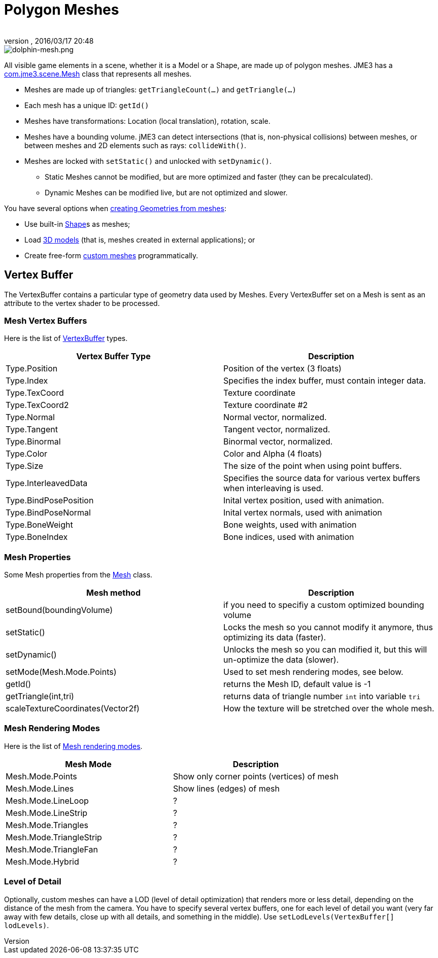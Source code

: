 = Polygon Meshes
:author:
:revnumber:
:revdate: 2016/03/17 20:48
:keywords: spatial, node, mesh, geometry, scenegraph
:relfileprefix: ../../
:imagesdir: ../..
ifdef::env-github,env-browser[:outfilesuffix: .adoc]



image::jme3/dolphin-mesh.png[dolphin-mesh.png,width="",height="",align="right"]


All visible game elements in a scene, whether it is a Model or a Shape, are made up of polygon meshes. JME3 has a http://javadoc.jmonkeyengine.org/com/jme3/scene/Mesh.html[com.jme3.scene.Mesh] class that represents all meshes.

*  Meshes are made up of triangles: `getTriangleCount(…)` and `getTriangle(…)`
*  Each mesh has a unique ID: `getId()`
*  Meshes have transformations: Location (local translation), rotation, scale.
*  Meshes have a bounding volume. jME3 can detect intersections (that is, non-physical collisions) between meshes, or between meshes and 2D elements such as rays: `collideWith()`.
*  Meshes are locked with `setStatic()` and unlocked with `setDynamic()`.
**  Static Meshes cannot be modified, but are more optimized and faster (they can be precalculated).
**  Dynamic Meshes can be modified live, but are not optimized and slower.


You have several options when <<jme3/advanced/spatial#,creating Geometries from meshes>>:

*  Use built-in <<jme3/advanced/shape#,Shape>>s as meshes;
*  Load <<jme3/advanced/3d_models#,3D models>> (that is, meshes created in external applications); or
*  Create free-form <<jme3/advanced/custom_meshes#,custom meshes>> programmatically.


== Vertex Buffer

The VertexBuffer contains a particular type of geometry data used by Meshes. Every VertexBuffer set on a Mesh is sent as an attribute to the vertex shader to be processed.


=== Mesh Vertex Buffers

Here is the list of http://javadoc.jmonkeyengine.org/com/jme3/scene/VertexBuffer.Type.html[VertexBuffer] types.

[cols="2", options="header"]
|===

a|Vertex Buffer Type
a|Description

a|Type.Position
a|Position of the vertex (3 floats)

a|Type.Index
a| Specifies the index buffer, must contain integer data.

a|Type.TexCoord
a| Texture coordinate

a|Type.TexCoord2
a| Texture coordinate #2

a|Type.Normal
a| Normal vector, normalized.

a|Type.Tangent
a| Tangent vector, normalized.

a|Type.Binormal
a| Binormal vector, normalized.

a|Type.Color
a| Color and Alpha (4 floats)

a|Type.Size
a|The size of the point when using point buffers.

a|Type.InterleavedData
a| Specifies the source data for various vertex buffers when interleaving is used.

a|Type.BindPosePosition
a| Inital vertex position, used with animation.

a|Type.BindPoseNormal
a| Inital vertex normals, used with animation

a|Type.BoneWeight
a| Bone weights, used with animation

a|Type.BoneIndex
a| Bone indices, used with animation

|===


=== Mesh Properties

Some Mesh properties from the http://javadoc.jmonkeyengine.org/com/jme3/scene/Mesh.html[Mesh] class.

[cols="2", options="header"]
|===

a|Mesh method
a|Description

a|setBound(boundingVolume)
a|if you need to specifiy a custom optimized bounding volume

a|setStatic()
a|Locks the mesh so you cannot modify it anymore, thus optimizing its data (faster).

a|setDynamic()
a|Unlocks the mesh so you can modified it, but this will un-optimize the data (slower).

a|setMode(Mesh.Mode.Points)
a|Used to set mesh rendering modes, see below.

a|getId()
a|returns the Mesh ID, default value is -1

a|getTriangle(int,tri)
a|returns data of triangle number `int` into variable `tri`

a|scaleTextureCoordinates(Vector2f)
a|How the texture will be stretched over the whole mesh.

|===


=== Mesh Rendering Modes

Here is the list of http://javadoc.jmonkeyengine.org/com/jme3/scene/Mesh.Mode.html[Mesh rendering modes].

[cols="2", options="header"]
|===

a|Mesh Mode
a|Description

a|Mesh.Mode.Points
a|Show only corner points (vertices) of mesh

a|Mesh.Mode.Lines
a|Show lines (edges) of mesh

a|Mesh.Mode.LineLoop
a|?

a|Mesh.Mode.LineStrip
a|?

a|Mesh.Mode.Triangles
a|?

a|Mesh.Mode.TriangleStrip
a|?

a|Mesh.Mode.TriangleFan
a|?

a|Mesh.Mode.Hybrid
a|?

|===


=== Level of Detail

Optionally, custom meshes can have a LOD (level of detail optimization) that renders more or less detail, depending on the distance of the mesh from the camera. You have to specify several vertex buffers, one for each level of detail you want (very far away with few details, close up with all details, and something in the middle). Use `setLodLevels(VertexBuffer[] lodLevels)`.
